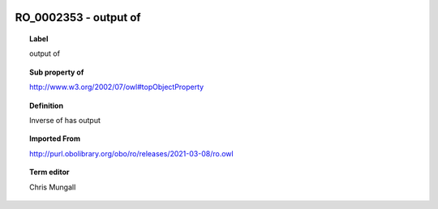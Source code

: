 
  .. index:: 
     single: RO_0002353; output of
     single: output of; RO_0002353

RO_0002353 - output of
====================================================================================

.. topic:: Label

    output of

.. topic:: Sub property of

    http://www.w3.org/2002/07/owl#topObjectProperty

.. topic:: Definition

    Inverse of has output

.. topic:: Imported From

    http://purl.obolibrary.org/obo/ro/releases/2021-03-08/ro.owl

.. topic:: Term editor

    Chris Mungall

